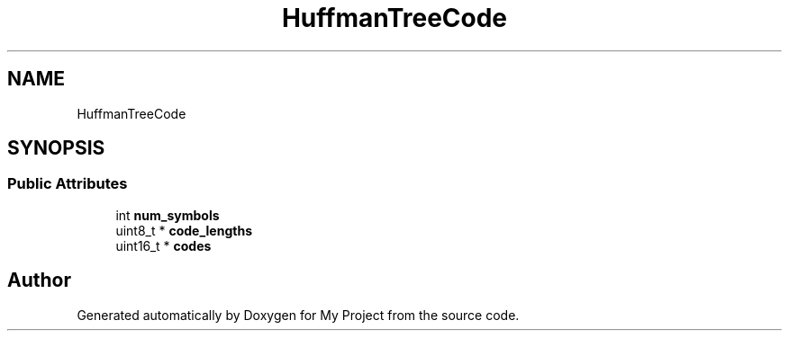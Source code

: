 .TH "HuffmanTreeCode" 3 "Wed Feb 1 2023" "Version Version 0.0" "My Project" \" -*- nroff -*-
.ad l
.nh
.SH NAME
HuffmanTreeCode
.SH SYNOPSIS
.br
.PP
.SS "Public Attributes"

.in +1c
.ti -1c
.RI "int \fBnum_symbols\fP"
.br
.ti -1c
.RI "uint8_t * \fBcode_lengths\fP"
.br
.ti -1c
.RI "uint16_t * \fBcodes\fP"
.br
.in -1c

.SH "Author"
.PP 
Generated automatically by Doxygen for My Project from the source code\&.

